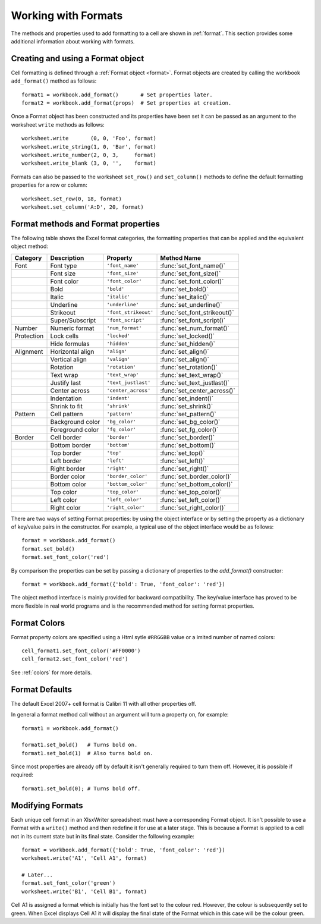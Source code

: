 .. _working_with_formats:

Working with Formats
====================

The methods and properties used to add formatting to a cell are shown in
:ref:`format`. This section provides some additional information about working
with formats.


Creating and using a Format object
----------------------------------

Cell formatting is defined through a :ref:`Format object <format>`. Format
objects are created by calling the workbook ``add_format()`` method as
follows::

    format1 = workbook.add_format()       # Set properties later.
    format2 = workbook.add_format(props)  # Set properties at creation.

Once a Format object has been constructed and its properties have been set it
can be passed as an argument to the worksheet ``write`` methods as follows::

    worksheet.write       (0, 0, 'Foo', format)
    worksheet.write_string(1, 0, 'Bar', format)
    worksheet.write_number(2, 0, 3,     format)
    worksheet.write_blank (3, 0, '',    format)

Formats can also be passed to the worksheet ``set_row()`` and ``set_column()``
methods to define the default formatting properties for a row or column::

    worksheet.set_row(0, 18, format)
    worksheet.set_column('A:D', 20, format)


Format methods and Format properties
------------------------------------

The following table shows the Excel format categories, the formatting
properties that can be applied and the equivalent object method:

+------------+------------------+----------------------+------------------------------+
| Category   | Description      | Property             | Method Name                  |
+============+==================+======================+==============================+
| Font       | Font type        | ``'font_name'``      | :func:`set_font_name()`      |
+------------+------------------+----------------------+------------------------------+
|            | Font size        | ``'font_size'``      | :func:`set_font_size()`      |
+------------+------------------+----------------------+------------------------------+
|            | Font color       | ``'font_color'``     | :func:`set_font_color()`     |
+------------+------------------+----------------------+------------------------------+
|            | Bold             | ``'bold'``           | :func:`set_bold()`           |
+------------+------------------+----------------------+------------------------------+
|            | Italic           | ``'italic'``         | :func:`set_italic()`         |
+------------+------------------+----------------------+------------------------------+
|            | Underline        | ``'underline'``      | :func:`set_underline()`      |
+------------+------------------+----------------------+------------------------------+
|            | Strikeout        | ``'font_strikeout'`` | :func:`set_font_strikeout()` |
+------------+------------------+----------------------+------------------------------+
|            | Super/Subscript  | ``'font_script'``    | :func:`set_font_script()`    |
+------------+------------------+----------------------+------------------------------+
| Number     | Numeric format   | ``'num_format'``     | :func:`set_num_format()`     |
+------------+------------------+----------------------+------------------------------+
| Protection | Lock cells       | ``'locked'``         | :func:`set_locked()`         |
+------------+------------------+----------------------+------------------------------+
|            | Hide formulas    | ``'hidden'``         | :func:`set_hidden()`         |
+------------+------------------+----------------------+------------------------------+
| Alignment  | Horizontal align | ``'align'``          | :func:`set_align()`          |
+------------+------------------+----------------------+------------------------------+
|            | Vertical align   | ``'valign'``         | :func:`set_align()`          |
+------------+------------------+----------------------+------------------------------+
|            | Rotation         | ``'rotation'``       | :func:`set_rotation()`       |
+------------+------------------+----------------------+------------------------------+
|            | Text wrap        | ``'text_wrap'``      | :func:`set_text_wrap()`      |
+------------+------------------+----------------------+------------------------------+
|            | Justify last     | ``'text_justlast'``  | :func:`set_text_justlast()`  |
+------------+------------------+----------------------+------------------------------+
|            | Center across    | ``'center_across'``  | :func:`set_center_across()`  |
+------------+------------------+----------------------+------------------------------+
|            | Indentation      | ``'indent'``         | :func:`set_indent()`         |
+------------+------------------+----------------------+------------------------------+
|            | Shrink to fit    | ``'shrink'``         | :func:`set_shrink()`         |
+------------+------------------+----------------------+------------------------------+
| Pattern    | Cell pattern     | ``'pattern'``        | :func:`set_pattern()`        |
+------------+------------------+----------------------+------------------------------+
|            | Background color | ``'bg_color'``       | :func:`set_bg_color()`       |
+------------+------------------+----------------------+------------------------------+
|            | Foreground color | ``'fg_color'``       | :func:`set_fg_color()`       |
+------------+------------------+----------------------+------------------------------+
| Border     | Cell border      | ``'border'``         | :func:`set_border()`         |
+------------+------------------+----------------------+------------------------------+
|            | Bottom border    | ``'bottom'``         | :func:`set_bottom()`         |
+------------+------------------+----------------------+------------------------------+
|            | Top border       | ``'top'``            | :func:`set_top()`            |
+------------+------------------+----------------------+------------------------------+
|            | Left border      | ``'left'``           | :func:`set_left()`           |
+------------+------------------+----------------------+------------------------------+
|            | Right border     | ``'right'``          | :func:`set_right()`          |
+------------+------------------+----------------------+------------------------------+
|            | Border color     | ``'border_color'``   | :func:`set_border_color()`   |
+------------+------------------+----------------------+------------------------------+
|            | Bottom color     | ``'bottom_color'``   | :func:`set_bottom_color()`   |
+------------+------------------+----------------------+------------------------------+
|            | Top color        | ``'top_color'``      | :func:`set_top_color()`      |
+------------+------------------+----------------------+------------------------------+
|            | Left color       | ``'left_color'``     | :func:`set_left_color()`     |
+------------+------------------+----------------------+------------------------------+
|            | Right color      | ``'right_color'``    | :func:`set_right_color()`    |
+------------+------------------+----------------------+------------------------------+


There are two ways of setting Format properties: by using the object interface
or by setting the property as a dictionary of key/value pairs in the
constructor. For example, a typical use of the object interface would be as
follows::

    format = workbook.add_format()
    format.set_bold()
    format.set_font_color('red')

By comparison the properties can be set by passing a dictionary of properties
to the `add_format()` constructor::

    format = workbook.add_format({'bold': True, 'font_color': 'red'})

The object method interface is mainly provided for backward compatibility. The
key/value interface has proved to be more flexible in real world programs and
is the recommended method for setting format properties.

Format Colors
-------------

Format property colors are specified using a Html sytle ``#RRGGBB`` value or a
imited number of named colors::

    cell_format1.set_font_color('#FF0000')
    cell_format2.set_font_color('red')

See :ref:`colors` for more details.


Format Defaults
---------------

The default Excel 2007+ cell format is Calibri 11 with all other properties off.

In general a format method call without an argument will turn a property on,
for example::

    format1 = workbook.add_format()

    format1.set_bold()   # Turns bold on.
    format1.set_bold(1)  # Also turns bold on.


Since most properties are already off by default it isn't generally required to
turn them off. However, it is possible if required::

    format1.set_bold(0); # Turns bold off.


Modifying Formats
-----------------

Each unique cell format in an XlsxWriter spreadsheet must have a corresponding
Format object. It isn't possible to use a Format with a ``write()`` method and
then redefine it for use at a later stage. This is because a Format is applied
to a cell not in its current state but in its final state. Consider the
following example::

    format = workbook.add_format({'bold': True, 'font_color': 'red'})
    worksheet.write('A1', 'Cell A1', format)

    # Later...
    format.set_font_color('green')
    worksheet.write('B1', 'Cell B1', format)

Cell A1 is assigned a format which is initially has the font set to the colour
red. However, the colour is subsequently set to green. When Excel displays
Cell A1 it will display the final state of the Format which in this case will
be the colour green.

